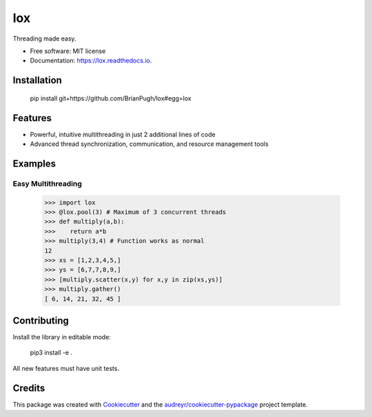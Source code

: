 ===
lox
===


.. image:: https://img.shields.io/pypi/v/lox.svg
        :target: https://pypi.python.org/pypi/lox

.. image:: https://img.shields.io/travis/BrianPugh/lox.svg
        :target: https://travis-ci.com/BrianPugh/lox

.. image:: https://readthedocs.org/projects/lox/badge/?version=latest
        :target: https://lox.readthedocs.io/en/latest/?badge=latest
        :alt: Documentation Status


.. image:: https://pyup.io/repos/github/BrianPugh/lox/shield.svg
     :target: https://pyup.io/repos/github/BrianPugh/lox/
     :alt: Updates



Threading made easy.


* Free software: MIT license
* Documentation: https://lox.readthedocs.io.

Installation
------------

    pip install git+https://github.com/BrianPugh/lox#egg=lox

Features
--------

* Powerful, intuitive multithreading in just 2 additional lines of code

* Advanced thread synchronization, communication, and resource management tools

Examples
--------

Easy Multithreading
^^^^^^^^^^^^^^^^^^^

    >>> import lox
    >>> @lox.pool(3) # Maximum of 3 concurrent threads
    >>> def multiply(a,b):
    >>>    return a*b
    >>> multiply(3,4) # Function works as normal
    12
    >>> xs = [1,2,3,4,5,]
    >>> ys = [6,7,7,8,9,]
    >>> [multiply.scatter(x,y) for x,y in zip(xs,ys)] 
    >>> multiply.gather()
    [ 6, 14, 21, 32, 45 ]


Contributing
------------
Install the library in editable mode:

    pip3 install -e .

All new features must have unit tests.

Credits
-------

This package was created with Cookiecutter_ and the `audreyr/cookiecutter-pypackage`_ project template.

.. _Cookiecutter: https://github.com/audreyr/cookiecutter
.. _`audreyr/cookiecutter-pypackage`: https://github.com/audreyr/cookiecutter-pypackage
